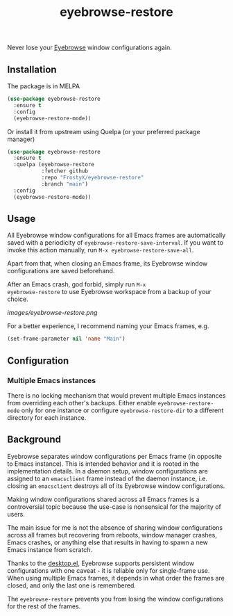 #+TITLE: eyebrowse-restore

Never lose your [[https://depp.brause.cc/eyebrowse/][Eyebrowse]]
window configurations again.

** Installation

The package is in MELPA

#+BEGIN_SRC emacs-lisp
(use-package eyebrowse-restore
  :ensure t
  :config
  (eyebrowse-restore-mode))
#+END_SRC

Or install it from upstream using Quelpa (or your preferred package manager)

#+BEGIN_SRC emacs-lisp
(use-package eyebrowse-restore
  :ensure t
  :quelpa (eyebrowse-restore
           :fetcher github
           :repo "FrostyX/eyebrowse-restore"
           :branch "main")
  :config
  (eyebrowse-restore-mode))
#+END_SRC

** Usage

All Eyebrowse window configurations for all Emacs frames are
automatically saved with a periodicity of
~eyebrowse-restore-save-interval~. If you want to invoke this action
manually, run ~M-x eyebrowse-restore-save-all~.

Apart from that, when closing an Emacs frame, its Eyebrowse window
configurations are saved beforehand.

After an Emacs crash, god forbid, simply run ~M-x
eyebrowse-restore~ to use Eyebrowse workspace from a backup of
your choice.

[[images/eyebrowse-restore.png]]

For a better experience, I recommend naming your Emacs frames, e.g.

#+BEGIN_SRC emacs-lisp
(set-frame-parameter nil 'name "Main")
#+END_SRC

** Configuration
*** Multiple Emacs instances

There is no locking mechanism that would prevent multiple Emacs
instances from overriding each other's backups. Either enable
~eyebrowse-restore-mode~ only for one instance or configure
~eyebrowse-restore-dir~ to a different directory for each instance.

** Background

Eyebrowse separates window configurations per Emacs frame (in opposite
to Emacs instance). This is intended behavior and it is rooted in the
implementation details. In a daemon setup, window configurations are
assigned to an ~emacsclient~ frame instead of the daemon instance,
i.e. closing an ~emacsclient~ destroys all of its Eyebrowse window
configurations.

Making window configurations shared across all Emacs frames is a
controversial topic because the use-case is nonsensical for the
majority of users.

The main issue for me is not the absence of sharing window
configurations across all frames but recovering from reboots, window
manager crashes, Emacs crashes, or anything else that results in
having to spawn a new Emacs instance from scratch.

Thanks to the
[[https://www.gnu.org/software/emacs/manual/html_node/emacs/Saving-Emacs-Sessions.html#Saving-Emacs-Sessions][desktop.el]],
Eyebrowse supports persistent window configurations with one caveat -
it is reliable only for single-frame use. When using multiple Emacs
frames, it depends in what order the frames are closed, and only the
last one is remembered.

The ~eyebrowse-restore~ prevents you from losing the window
configurations for the rest of the frames.
